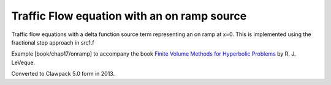 
.. _fvmbook_chap17/onramp:

Traffic Flow equation with an on ramp source
------------------------------------------

Traffic flow equations with a delta function source term representing
an on ramp at x=0.  This is implemented using the fractional step approach
in src1.f
    
Example [book/chap17/onramp] to accompany the book 
`Finite Volume Methods for Hyperbolic Problems <http://www.clawpack.org/book>`_
by R. J. LeVeque.

Converted to Clawpack 5.0 form in 2013.
        

